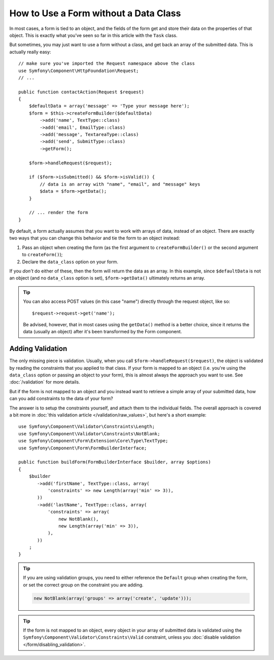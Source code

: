 .. index::
    single: Forms; With no class

How to Use a Form without a Data Class
======================================

In most cases, a form is tied to an object, and the fields of the form get
and store their data on the properties of that object. This is exactly what
you've seen so far in this article with the ``Task`` class.

But sometimes, you may just want to use a form without a class, and get back
an array of the submitted data. This is actually really easy::

    // make sure you've imported the Request namespace above the class
    use Symfony\Component\HttpFoundation\Request;
    // ...

    public function contactAction(Request $request)
    {
        $defaultData = array('message' => 'Type your message here');
        $form = $this->createFormBuilder($defaultData)
            ->add('name', TextType::class)
            ->add('email', EmailType::class)
            ->add('message', TextareaType::class)
            ->add('send', SubmitType::class)
            ->getForm();

        $form->handleRequest($request);

        if ($form->isSubmitted() && $form->isValid()) {
            // data is an array with "name", "email", and "message" keys
            $data = $form->getData();
        }

        // ... render the form
    }

By default, a form actually assumes that you want to work with arrays of
data, instead of an object. There are exactly two ways that you can change
this behavior and tie the form to an object instead:

#. Pass an object when creating the form (as the first argument to ``createFormBuilder()``
   or the second argument to ``createForm()``);

#. Declare the ``data_class`` option on your form.

If you *don't* do either of these, then the form will return the data as
an array. In this example, since ``$defaultData`` is not an object (and
no ``data_class`` option is set), ``$form->getData()`` ultimately returns
an array.

.. tip::

    You can also access POST values (in this case "name") directly through
    the request object, like so::

        $request->request->get('name');

    Be advised, however, that in most cases using the ``getData()`` method is
    a better choice, since it returns the data (usually an object) after
    it's been transformed by the Form component.

Adding Validation
-----------------

The only missing piece is validation. Usually, when you call ``$form->handleRequest($request)``,
the object is validated by reading the constraints that you applied to that
class. If your form is mapped to an object (i.e. you're using the ``data_class``
option or passing an object to your form), this is almost always the approach
you want to use. See :doc:`/validation` for more details.

.. _form-option-constraints:

But if the form is not mapped to an object and you instead want to retrieve a
simple array of your submitted data, how can you add constraints to the data of
your form?

The answer is to setup the constraints yourself, and attach them to the individual
fields. The overall approach is covered a bit more in :doc:`this validation article </validation/raw_values>`,
but here's a short example::

    use Symfony\Component\Validator\Constraints\Length;
    use Symfony\Component\Validator\Constraints\NotBlank;
    use Symfony\Component\Form\Extension\Core\Type\TextType;
    use Symfony\Component\Form\FormBuilderInterface;

    public function buildForm(FormBuilderInterface $builder, array $options)
    {
        $builder
           ->add('firstName', TextType::class, array(
               'constraints' => new Length(array('min' => 3)),
           ))
           ->add('lastName', TextType::class, array(
               'constraints' => array(
                   new NotBlank(),
                   new Length(array('min' => 3)),
               ),
           ))
        ;
    }

.. tip::

    If you are using validation groups, you need to either reference the
    ``Default`` group when creating the form, or set the correct group on
    the constraint you are adding.

    .. code-block:: php

        new NotBlank(array('groups' => array('create', 'update')));

.. tip::

    If the form is not mapped to an object, every object in your array of
    submitted data is validated using the ``Symfony\Component\Validator\Constraints\Valid``
    constraint, unless you :doc:`disable validation </form/disabling_validation>`.

.. ready: no
.. revision: 6abfc1265447425767d00e96a18ca227299c9733